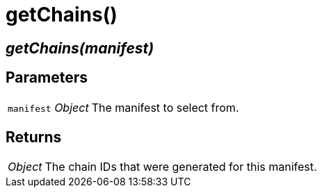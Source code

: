 = getChains()

== [.signature]__getChains(manifest)__

== Parameters

[horizontal]
[.api.p]`manifest` [.api.t]__Object__::
The manifest to select from.

== Returns

[horizontal]
[.api.t]__Object__::
The chain IDs that were generated for this manifest.
